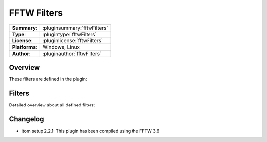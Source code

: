 ===================
 FFTW Filters
===================

=============== ========================================================================================================
**Summary**:    :pluginsummary:`fftwFilters`
**Type**:       :plugintype:`fftwFilters`
**License**:    :pluginlicense:`fftwFilters`
**Platforms**:  Windows, Linux
**Author**:     :pluginauthor:`fftwFilters`
=============== ========================================================================================================
  
Overview
========

.. pluginsummaryextended::
    :plugin: fftwFilters

These filters are defined in the plugin:

.. pluginfilterlist::
    :plugin: fftwFilters
    :overviewonly:

Filters
==============
        
Detailed overview about all defined filters:
    
.. pluginfilterlist::
    :plugin: fftwFilters

Changelog
=========

* itom setup 2.2.1: This plugin has been compiled using the FFTW 3.6